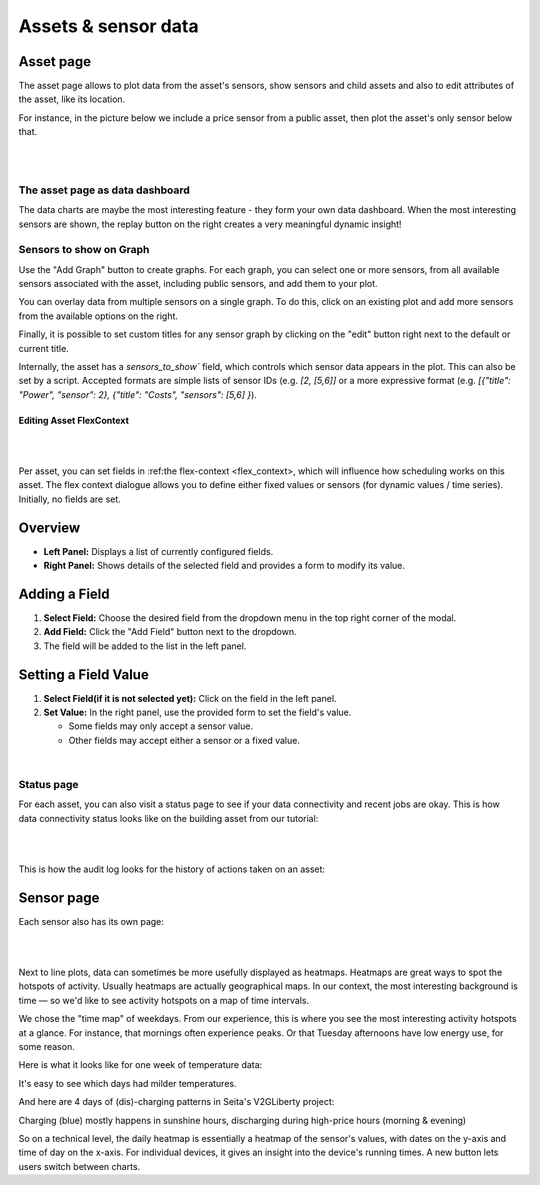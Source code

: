 .. _view_asset-data:

*********************
Assets & sensor data
*********************

Asset page
------------

The asset page allows to plot data from the asset's sensors, show sensors and child assets and also to edit attributes of the asset, like its location.

For instance, in the picture below we include a price sensor from a public asset, then plot the asset's only sensor below that.


.. image:: https://github.com/FlexMeasures/screenshots/raw/main/screenshot_asset.png
    :align: center
..    :scale: 40%

|
|


The asset page as data dashboard
^^^^^^^^^^^^^^^^^^^^^^^^^^^^^^^^^

The data charts are maybe the most interesting feature - they form your own data dashboard. When the most interesting sensors are shown, the replay button on the right creates a very meaningful dynamic insight!


Sensors to show on Graph
^^^^^^^^^^^^^^^^^^^^^^^^^

Use the "Add Graph" button to create graphs. For each graph, you can select one or more sensors, from all available sensors associated with the asset, including public sensors, and add them to your plot.  

You can overlay data from multiple sensors on a single graph. To do this, click on an existing plot and add more sensors from the available options on the right. 

Finally, it is possible to set custom titles for any sensor graph by clicking on the "edit" button right next to the default or current title.

.. image:: https://github.com/FlexMeasures/screenshots/raw/main/screenshot-asset-editgraph.png
    :align: center
..    :scale: 40%

Internally, the asset has a `sensors_to_show`` field, which controls which sensor data appears in the plot. This can also be set by a script. Accepted formats are simple lists of sensor IDs (e.g. `[2, [5,6]]` or a more expressive format (e.g. `[{"title": "Power", "sensor": 2}, {"title": "Costs", "sensors": [5,6] }`). 


Editing Asset FlexContext 
=========================

|
.. image:: https://github.com/FlexMeasures/screenshots/raw/main/screenshot-asset-editflexcontext.png
    :align: center
..    :scale: 40%
|

Per asset, you can set fields in :ref:the flex-context <flex_context>, which will influence how scheduling works on this asset. The flex context dialogue allows you to define either fixed values or sensors (for dynamic values / time series). Initially, no fields are set.

Overview
--------

* **Left Panel:** Displays a list of currently configured fields.
* **Right Panel:** Shows details of the selected field and provides a form to modify its value.

Adding a Field
--------------

1.  **Select Field:** Choose the desired field from the dropdown menu in the top right corner of the modal.
2.  **Add Field:** Click the "Add Field" button next to the dropdown.
3.  The field will be added to the list in the left panel.

Setting a Field Value
----------------------

1.  **Select Field(if it is not selected yet):** Click on the field in the left panel.
2.  **Set Value:** In the right panel, use the provided form to set the field's value.

    * Some fields may only accept a sensor value.
    * Other fields may accept either a sensor or a fixed value.

|


Status page
^^^^^^^^^^^^

For each asset, you can also visit a status page to see if your data connectivity and recent jobs are okay. This is how data connectivity status looks like on the building asset from our tutorial:

.. image:: https://github.com/FlexMeasures/screenshots/raw/main/tut/toy-schedule/screenshot_building_status.png
    :align: center
..    :scale: 40%

|
|

This is how the audit log looks for the history of actions taken on an asset:

.. image:: https://github.com/FlexMeasures/screenshots/raw/main/screenshot-auditlog.PNG
    :align: center
..    :scale: 40%


Sensor page
-------------

Each sensor also has its own page:

.. image:: https://github.com/FlexMeasures/screenshots/raw/main/screenshot_sensor.png
    :align: center
..    :scale: 40%

|
|

Next to line plots, data can sometimes be more usefully displayed as heatmaps.
Heatmaps are great ways to spot the hotspots of activity. Usually heatmaps are actually geographical maps. In our context, the most interesting background is time ― so we'd like to see activity hotspots on a map of time intervals.

We chose the "time map" of weekdays. From our experience, this is where you see the most interesting activity hotspots at a glance. For instance, that mornings often experience peaks. Or that Tuesday afternoons have low energy use, for some reason.

Here is what it looks like for one week of temperature data:

.. image:: https://github.com/FlexMeasures/screenshots/raw/main/heatmap-week-temperature.png
    :align: center
    
It's easy to see which days had milder temperatures.

And here are 4 days of (dis)-charging patterns in Seita's V2GLiberty project:

.. image:: https://github.com/FlexMeasures/screenshots/raw/main/heatmap-week-charging.png
    :align: center
    
Charging (blue) mostly happens in sunshine hours, discharging during high-price hours (morning & evening)

So on a technical level, the daily heatmap is essentially a heatmap of the sensor's values, with dates on the y-axis and time of day on the x-axis. For individual devices, it gives an insight into the device's running times. A new button lets users switch between charts.
